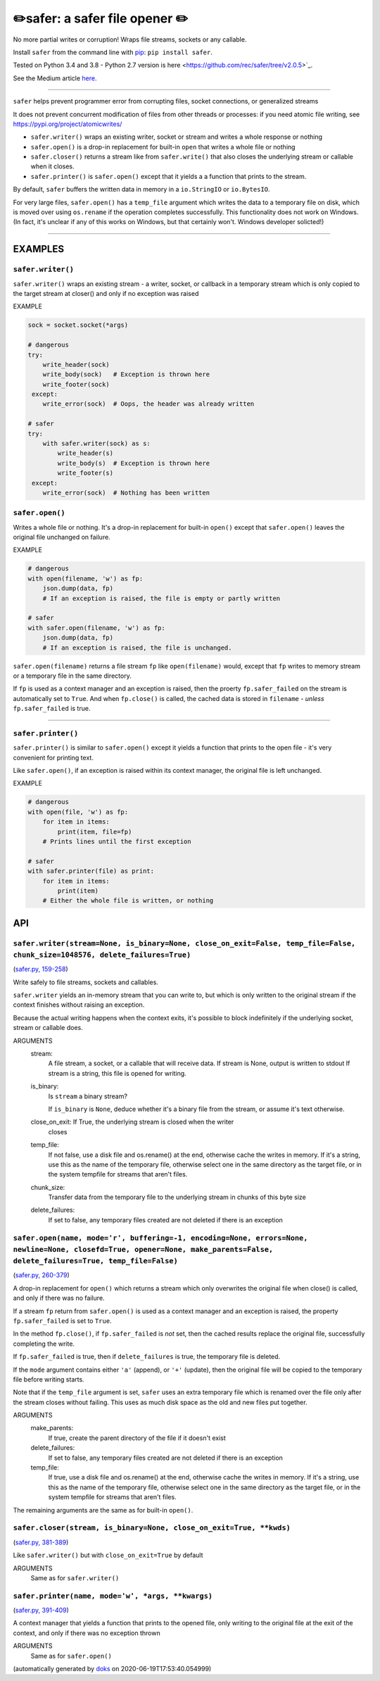 ✏️safer: a safer file opener ✏️
-------------------------------

|doks_0| |doks_1| |doks_2| |doks_3| |doks_4| |doks_5| |doks_6| |doks_7|

.. |doks_0| image:: https://img.shields.io/travis/rec/safer
   :alt: Travis (.org)
   :target: https://img.shields.io/travis/rec/safer

.. |doks_1| image:: https://img.shields.io/codecov/c/github/rec/safer
   :alt: Codecov
   :target: https://img.shields.io/codecov/c/github/rec/safer

.. |doks_2| image:: https://img.shields.io/github/v/release/rec/safer
   :alt: GitHub release (latest SemVer including pre-releases)
   :target: https://img.shields.io/github/v/release/rec/safer

.. |doks_3| image:: https://img.shields.io/pypi/pyversions/safer
   :alt: PyPI - Python Version
   :target: https://img.shields.io/pypi/pyversions/safer

.. |doks_4| image:: https://img.shields.io/github/languages/top/rec/safer
   :alt: GitHub top language
   :target: https://img.shields.io/github/languages/top/rec/safer

.. |doks_5| image:: https://img.shields.io/codefactor/grade/github/rec/safer
   :alt: CodeFactor Grade
   :target: https://img.shields.io/codefactor/grade/github/rec/safer

.. |doks_6| image:: https://img.shields.io/pypi/l/safer
   :alt: PyPI - License
   :target: https://img.shields.io/pypi/l/safer

.. |doks_7| image:: https://img.shields.io/github/languages/code-size/rec/safer
   :alt: GitHub code size in bytes
   :target: https://img.shields.io/github/languages/code-size/rec/safer

No more partial writes or corruption! Wraps file streams, sockets or
any callable.

Install ``safer`` from the command line with `pip
<https://pypi.org/project/pip>`_: ``pip install safer``.

Tested on Python 3.4 and 3.8 - Python 2.7 version
is here <https://github.com/rec/safer/tree/v2.0.5>`_.

See the Medium article `here. <https://medium.com/@TomSwirly/%EF%B8%8F-safer-a-safer-file-writer-%EF%B8%8F-5fe267dbe3f5>`_

-------

``safer`` helps prevent programmer error from corrupting files, socket
connections, or generalized streams

It does not prevent concurrent modification of files from other threads or
processes: if you need atomic file writing, see
https://pypi.org/project/atomicwrites/

* ``safer.writer()`` wraps an existing writer, socket or stream and writes a
  whole response or nothing

* ``safer.open()`` is a drop-in replacement for built-in ``open`` that
  writes a whole file or nothing

* ``safer.closer()`` returns a stream like from ``safer.write()`` that also
  closes the underlying stream or callable when it closes.

* ``safer.printer()`` is ``safer.open()`` except that it yields a
  a function that prints to the stream.

By default, ``safer`` buffers the written data in memory in a ``io.StringIO``
or ``io.BytesIO``.

For very large files, ``safer.open()`` has a ``temp_file`` argument which
writes the data to a temporary file on disk, which is moved over using
``os.rename`` if the operation completes successfully.  This functionality
does not work on Windows.  (In fact, it's unclear if any of this works on
Windows, but that certainly won't.  Windows developer solicted!)

--------

EXAMPLES
=========

``safer.writer()``
~~~~~~~~~~~~~~~~~~~

``safer.writer()`` wraps an existing stream - a writer, socket, or callback
in a temporary stream which is only copied to the target stream at closer() and
only if no exception was raised

EXAMPLE

.. code-block:: python

    sock = socket.socket(*args)

    # dangerous
    try:
        write_header(sock)
        write_body(sock)   # Exception is thrown here
        write_footer(sock)
     except:
        write_error(sock)  # Oops, the header was already written

    # safer
    try:
        with safer.writer(sock) as s:
            write_header(s)
            write_body(s)  # Exception is thrown here
            write_footer(s)
     except:
        write_error(sock)  # Nothing has been written

``safer.open()``
~~~~~~~~~~~~~~~~~

Writes a whole file or nothing. It's a drop-in replacement for built-in
``open()`` except that ``safer.open()`` leaves the original file unchanged on
failure.

EXAMPLE

.. code-block:: python

    # dangerous
    with open(filename, 'w') as fp:
        json.dump(data, fp)
        # If an exception is raised, the file is empty or partly written

    # safer
    with safer.open(filename, 'w') as fp:
        json.dump(data, fp)
        # If an exception is raised, the file is unchanged.


``safer.open(filename)`` returns a file stream ``fp`` like ``open(filename)``
would, except that ``fp`` writes to memory stream or a temporary file in the
same directory.

If ``fp`` is used as a context manager and an exception is raised, then the
proerty ``fp.safer_failed`` on the stream is automatically set to ``True``. And
when ``fp.close()`` is called, the cached data is stored in ``filename`` -
*unless* ``fp.safer_failed`` is true.

------------------------------------

``safer.printer()``
~~~~~~~~~~~~~~~~~~~

``safer.printer()`` is similar to ``safer.open()`` except it yields a function
that prints to the open file - it's very convenient for printing text.

Like ``safer.open()``, if an exception is raised within its context manager,
the original file is left unchanged.

EXAMPLE

.. code-block:: python

    # dangerous
    with open(file, 'w') as fp:
        for item in items:
            print(item, file=fp)
        # Prints lines until the first exception

    # safer
    with safer.printer(file) as print:
        for item in items:
            print(item)
        # Either the whole file is written, or nothing

API
===

``safer.writer(stream=None, is_binary=None, close_on_exit=False, temp_file=False, chunk_size=1048576, delete_failures=True)``
~~~~~~~~~~~~~~~~~~~~~~~~~~~~~~~~~~~~~~~~~~~~~~~~~~~~~~~~~~~~~~~~~~~~~~~~~~~~~~~~~~~~~~~~~~~~~~~~~~~~~~~~~~~~~~~~~~~~~~~~~~~~~

(`safer.py, 159-258 <https://github.com/rec/safer/blob/master/safer.py#L159-L258>`_)

Write safely to file streams, sockets and callables.

``safer.writer`` yields an in-memory stream that you can write
to, but which is only written to the original stream if the
context finishes without raising an exception.

Because the actual writing happens when the context exits, it's possible
to block indefinitely if the underlying socket, stream or callable does.

ARGUMENTS
  stream:
    A file stream, a socket, or a callable that will receive data.
    If stream is None, output is written to stdout
    If stream is a string, this file is opened for writing.

  is_binary:
    Is ``stream`` a binary stream?

    If ``is_binary`` is ``None``, deduce whether it's a binary file from
    the stream, or assume it's text otherwise.

  close_on_exit: If True, the underlying stream is closed when the writer
    closes

  temp_file:
    If not false, use a disk file and os.rename() at the end, otherwise
    cache the writes in memory.  If it's a string, use this as the
    name of the temporary file, otherwise select one in the same
    directory as the target file, or in the system tempfile for streams
    that aren't files.

  chunk_size:
    Transfer data from the temporary file to the underlying stream in
    chunks of this byte size

  delete_failures:
    If set to false, any temporary files created are not deleted
    if there is an exception

``safer.open(name, mode='r', buffering=-1, encoding=None, errors=None, newline=None, closefd=True, opener=None, make_parents=False, delete_failures=True, temp_file=False)``
~~~~~~~~~~~~~~~~~~~~~~~~~~~~~~~~~~~~~~~~~~~~~~~~~~~~~~~~~~~~~~~~~~~~~~~~~~~~~~~~~~~~~~~~~~~~~~~~~~~~~~~~~~~~~~~~~~~~~~~~~~~~~~~~~~~~~~~~~~~~~~~~~~~~~~~~~~~~~~~~~~~~~~~~~~~~

(`safer.py, 260-379 <https://github.com/rec/safer/blob/master/safer.py#L260-L379>`_)

A drop-in replacement for ``open()`` which returns a stream which only
overwrites the original file when close() is called, and only if there was
no failure.

If a stream ``fp`` return from ``safer.open()`` is used as a context
manager and an exception is raised, the property ``fp.safer_failed`` is
set to ``True``.

In the method ``fp.close()``, if ``fp.safer_failed`` is *not* set, then the
cached results replace the original file, successfully completing the
write.

If ``fp.safer_failed`` is true, then if ``delete_failures`` is true, the
temporary file is deleted.

If the ``mode`` argument contains either ``'a'`` (append), or ``'+'``
(update), then the original file will be copied to the temporary file
before writing starts.

Note that if the ``temp_file`` argument is set, ``safer`` uses an extra
temporary file which is renamed over the file only after the stream closes
without failing. This uses as much disk space as the old and new files put
together.

ARGUMENTS
  make_parents:
    If true, create the parent directory of the file if it doesn't exist

  delete_failures:
    If set to false, any temporary files created are not deleted
    if there is an exception

  temp_file:
    If true, use a disk file and os.rename() at the end, otherwise
    cache the writes in memory.  If it's a string, use this as the
    name of the temporary file, otherwise select one in the same
    directory as the target file, or in the system tempfile for streams
    that aren't files.

The remaining arguments are the same as for built-in ``open()``.

``safer.closer(stream, is_binary=None, close_on_exit=True, **kwds)``
~~~~~~~~~~~~~~~~~~~~~~~~~~~~~~~~~~~~~~~~~~~~~~~~~~~~~~~~~~~~~~~~~~~~

(`safer.py, 381-389 <https://github.com/rec/safer/blob/master/safer.py#L381-L389>`_)

Like ``safer.writer()`` but with ``close_on_exit=True`` by default

ARGUMENTS
  Same as for ``safer.writer()``

``safer.printer(name, mode='w', *args, **kwargs)``
~~~~~~~~~~~~~~~~~~~~~~~~~~~~~~~~~~~~~~~~~~~~~~~~~~

(`safer.py, 391-409 <https://github.com/rec/safer/blob/master/safer.py#L391-L409>`_)

A context manager that yields a function that prints to the opened file,
only writing to the original file at the exit of the context,
and only if there was no exception thrown

ARGUMENTS
  Same as for ``safer.open()``

(automatically generated by `doks <https://github.com/rec/doks/>`_ on 2020-06-19T17:53:40.054999)
